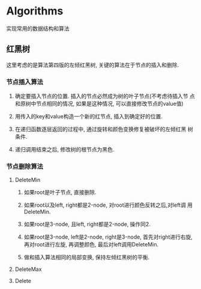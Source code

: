 * Algorithms

实现常用的数据结构和算法

** 红黑树

这里考虑的是算法第四版的左倾红黑树, 关键的算法在于节点的插入和删除.

*** 节点插入算法

1. 确定要插入节点的位置. 插入的节点必然成为树的叶子节点(不考虑待插入节
   点和原树中节点相同的情况, 如果是这种情况, 可以直接修改节点的value值)
		
2. 用传入的key和value构造一个新的红节点, 插入到确定好的位置.
  
3. 在递归函数逐层返回的过程中, 通过旋转和颜色变换修复被破坏的左倾红黑
   树条件.
	 
4. 递归调用结束之后, 修改树的根节点为黑色.


*** 节点删除算法

**** DeleteMin

1. 如果root是叶子节点, 直接删除.
		
2. 如果root以及left, right都是2-node, 对root进行颜色反转之后,对left调
   用DeleteMin.
		
3. 如果root是3-node, 且left, right都是2-node, 操作同2.

4. 如果root是3-node, left是2-node, right是3-node, 首先对right进行右旋,
   再对root进行左旋, 再调整颜色, 最后对left调用DeleteMin.
		
5. 做和插入算法相同的局部变换, 保持左倾红黑树的平衡.

**** DeleteMax

**** Delete
